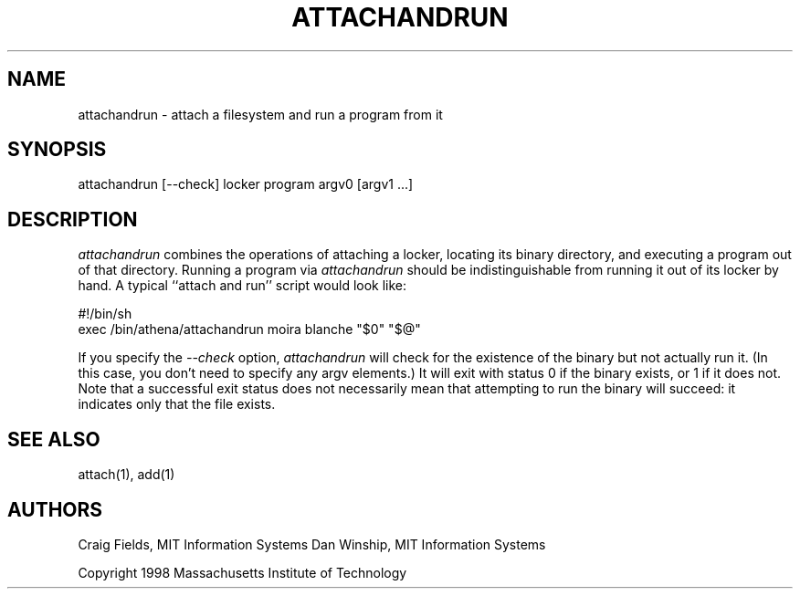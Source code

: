 .\" $Id: attachandrun.1,v 1.4 1999-04-09 21:56:17 danw Exp $
.\"
.\" Copyright 1997 by the Massachusetts Institute of Technology.
.\"
.\" Permission to use, copy, modify, and distribute this
.\" software and its documentation for any purpose and without
.\" fee is hereby granted, provided that the above copyright
.\" notice appear in all copies and that both that copyright
.\" notice and this permission notice appear in supporting
.\" documentation, and that the name of M.I.T. not be used in
.\" advertising or publicity pertaining to distribution of the
.\" software without specific, written prior permission.
.\" M.I.T. makes no representations about the suitability of
.\" this software for any purpose.  It is provided "as is"
.\" without express or implied warranty.
.\"
.TH ATTACHANDRUN 1
.SH NAME
attachandrun \- attach a filesystem and run a program from it

.SH SYNOPSIS
attachandrun [--check] locker program argv0 [argv1 ...]

.SH DESCRIPTION
\fIattachandrun\fR combines the operations of attaching a locker,
locating its binary directory, and executing a program out of that
directory. Running a program via \fIattachandrun\fR should be
indistinguishable from running it out of its locker by hand. A typical
``attach and run'' script would look like:

.nf
    #!/bin/sh
    exec /bin/athena/attachandrun moira blanche "$0" "$@"
.fi

If you specify the \fI--check\fR option, \fIattachandrun\fR will check
for the existence of the binary but not actually run it. (In this
case, you don't need to specify any argv elements.) It will exit with
status 0 if the binary exists, or 1 if it does not. Note that a
successful exit status does not necessarily mean that attempting to
run the binary will succeed: it indicates only that the file exists.

.SH "SEE ALSO"
attach(1), add(1)

.SH AUTHORS
Craig Fields, MIT Information Systems
Dan Winship, MIT Information Systems
.PP
Copyright 1998 Massachusetts Institute of Technology
